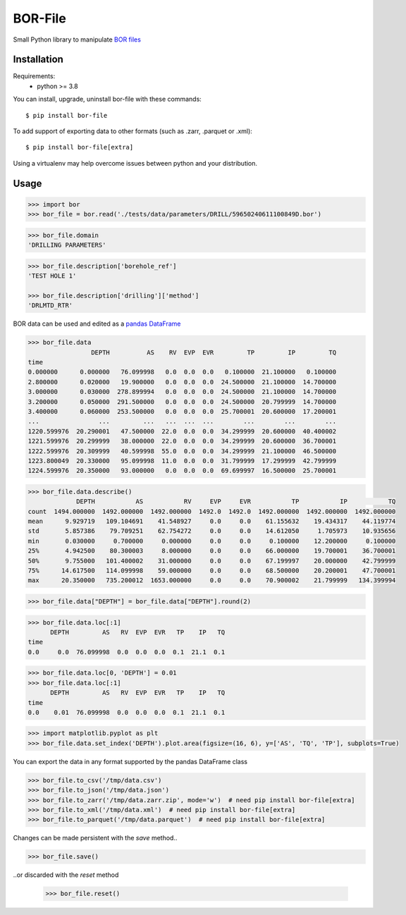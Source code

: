 BOR-File
========

Small Python library to manipulate `BOR files`_

Installation
------------

Requirements:
  - python >= 3.8

You can install, upgrade, uninstall bor-file with these commands::

  $ pip install bor-file

To add support of exporting data to other formats (such as .zarr, .parquet or .xml)::

  $ pip install bor-file[extra]

Using a virtualenv may help overcome issues between python and your distribution.

Usage
-----

.. code-block:: python

  >>> import bor
  >>> bor_file = bor.read('./tests/data/parameters/DRILL/59650240611100849D.bor')


.. code-block:: python

  >>> bor_file.domain
  'DRILLING PARAMETERS'


.. code-block:: python

  >>> bor_file.description['borehole_ref']
  'TEST HOLE 1'

  >>> bor_file.description['drilling']['method']
  'DRLMTD_RTR'

BOR data can be used and edited as a `pandas DataFrame`_

.. code-block:: python

  >>> bor_file.data
                   DEPTH          AS    RV  EVP  EVR         TP         IP         TQ
  time
  0.000000      0.000000   76.099998   0.0  0.0  0.0   0.100000  21.100000   0.100000
  2.800000      0.020000   19.900000   0.0  0.0  0.0  24.500000  21.100000  14.700000
  3.000000      0.030000  278.899994   0.0  0.0  0.0  24.500000  21.100000  14.700000
  3.200000      0.050000  291.500000   0.0  0.0  0.0  24.500000  20.799999  14.700000
  3.400000      0.060000  253.500000   0.0  0.0  0.0  25.700001  20.600000  17.200001
  ...                ...         ...   ...  ...  ...        ...        ...        ...
  1220.599976  20.290001   47.500000  22.0  0.0  0.0  34.299999  20.600000  40.400002
  1221.599976  20.299999   38.000000  22.0  0.0  0.0  34.299999  20.600000  36.700001
  1222.599976  20.309999   40.599998  55.0  0.0  0.0  34.299999  21.100000  46.500000
  1223.800049  20.330000   95.099998  11.0  0.0  0.0  31.799999  17.299999  42.799999
  1224.599976  20.350000   93.000000   0.0  0.0  0.0  69.699997  16.500000  25.700001


.. code-block:: python

  >>> bor_file.data.describe()
               DEPTH           AS           RV     EVP     EVR           TP           IP           TQ
  count  1494.000000  1492.000000  1492.000000  1492.0  1492.0  1492.000000  1492.000000  1492.000000
  mean      9.929719   109.104691    41.548927     0.0     0.0    61.155632    19.434317    44.119774
  std       5.857386    79.709251    62.754272     0.0     0.0    14.612050     1.705973    10.935656
  min       0.030000     0.700000     0.000000     0.0     0.0     0.100000    12.200000     0.100000
  25%       4.942500    80.300003     8.000000     0.0     0.0    66.000000    19.700001    36.700001
  50%       9.755000   101.400002    31.000000     0.0     0.0    67.199997    20.000000    42.799999
  75%      14.617500   114.099998    59.000000     0.0     0.0    68.500000    20.200001    47.700001
  max      20.350000   735.200012  1653.000000     0.0     0.0    70.900002    21.799999   134.399994


.. code-block:: python

  >>> bor_file.data["DEPTH"] = bor_file.data["DEPTH"].round(2)

.. code-block:: python

  >>> bor_file.data.loc[:1]
        DEPTH         AS   RV  EVP  EVR   TP    IP   TQ
  time
  0.0     0.0  76.099998  0.0  0.0  0.0  0.1  21.1  0.1

.. code-block:: python

  >>> bor_file.data.loc[0, 'DEPTH'] = 0.01
  >>> bor_file.data.loc[:1]
        DEPTH         AS   RV  EVP  EVR   TP    IP   TQ
  time
  0.0    0.01  76.099998  0.0  0.0  0.0  0.1  21.1  0.1

.. code-block:: python

  >>> import matplotlib.pyplot as plt
  >>> bor_file.data.set_index('DEPTH').plot.area(figsize=(16, 6), y=['AS', 'TQ', 'TP'], subplots=True)

You can export the data in any format supported by the pandas DataFrame class

.. code-block:: python

  >>> bor_file.to_csv('/tmp/data.csv')
  >>> bor_file.to_json('/tmp/data.json')
  >>> bor_file.to_zarr('/tmp/data.zarr.zip', mode='w')  # need pip install bor-file[extra]
  >>> bor_file.to_xml('/tmp/data.xml')  # need pip install bor-file[extra]
  >>> bor_file.to_parquet('/tmp/data.parquet')  # need pip install bor-file[extra]

Changes can be made persistent with the `save` method..

.. code-block:: python

  >>> bor_file.save()

..or discarded with the `reset` method

  >>> bor_file.reset()

.. _`pandas DataFrame`: https://pandas.pydata.org/docs/reference/api/pandas.DataFrame.html
.. _`BOR files`: https://bor-form.at/en/
